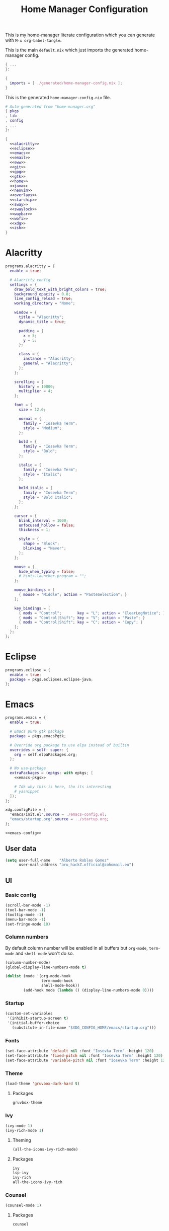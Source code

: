 #+TITLE: Home Manager Configuration
#+PROPERTY: header-args :noweb no-export :mkdirp yes

This is my home-manager literate configuration which you can generate
with ~M-x org-babel-tangle~.

This is the main ~default.nix~ which just imports the generated
home-manager config.

#+begin_src nix :tangle default.nix
{ ...
}:

{
  imports = [ ./generated/home-manager-config.nix ];
}
#+end_src

This is the generated ~home-manager-config.nix~ file.

#+begin_src nix :tangle generated/home-manager-config.nix
# Auto-generated from "home-manager.org"
{ pkgs
, lib
, config
, ...
}:

{
  <<alacritty>>
  <<eclipse>>
  <<emacs>>
  <<email>>
  <<eww>>
  <<git>>
  <<gpg>>
  <<gtk>>
  <<home>>
  <<java>>
  <<neovim>>
  <<overlays>>
  <<starship>>
  <<sway>>
  <<swaylock>>
  <<waybar>>
  <<wofi>>
  <<xdg>>
  <<zsh>>
}
#+end_src

* Alacritty

#+NAME: alacritty
#+begin_src nix
programs.alacritty = {
  enable = true;

  # Alacritty config
  settings = {
    draw_bold_text_with_bright_colors = true;
    background_opacity = 0.8;
    live_config_reload = true;
    working_directory = "None";

    window = {
      title = "Alacritty";
      dynamic_title = true;

      padding = {
        x = 5;
        y = 5;
      };

      class = {
        instance = "Alacritty";
        general = "Alacritty";
      };
    };

    scrolling = {
      history = 10000;
      multiplier = 4;
    };

    font = {
      size = 12.0;

      normal = {
        family = "Iosevka Term";
        style = "Medium";
      };

      bold = {
        family = "Iosevka Term";
        style = "Bold";
      };

      italic = {
        family = "Iosevka Term";
        style = "Italic";
      };

      bold_italic = {
        family = "Iosevka Term";
        style = "Bold Italic";
      };
    };

    cursor = {
      blink_interval = 1000;
      unfocused_hollow = false;
      thickness = 1;

      style = {
        shape = "Block";
        blinking = "Never";
      };
    };

    mouse = {
      hide_when_typing = false;
      # hints.launcher.program = "";
    };

    mouse_bindings = [
      { mouse = "Middle"; action = "PasteSelection"; }
    ];

    key_bindings = [
      { mods = "Control";       key = "L"; action = "ClearLogNotice"; }
      { mods = "Control|Shift"; key = "V"; action = "Paste"; }
      { mods = "Control|Shift"; key = "C"; action = "Copy"; }
    ];
  };
};
#+end_src

* Eclipse

#+NAME: eclipse
#+begin_src nix
programs.eclipse = {
  enable = true;
  package = pkgs.eclipses.eclipse-java;
};
#+end_src

* Emacs

#+NAME: emacs
#+begin_src nix
programs.emacs = {
  enable = true;

  # Emacs pure gtk package
  package = pkgs.emacsPgtk;

  # Override org package to use elpa instead of builtin
  overrides = self: super: {
    org = self.elpaPackages.org;
  };

  # No use-package
  extraPackages = (epkgs: with epkgs; [
    <<emacs-pkgs>>

    # Idk why this is here, tho its interesting
    # yasnippet
  ]);
};

xdg.configFile = {
  "emacs/init.el".source = ./emacs-config.el;
  "emacs/startup.org".source = ../startup.org;
};
#+end_src

#+begin_src lisp :tangle generated/emacs-config.el
<<emacs-config>>
#+end_src

** User data
:PROPERTIES:
:header-args: :noweb-ref emacs-config
:END:

#+begin_src emacs-lisp
(setq user-full-name    "Alberto Robles Gomez"
      user-mail-address "aru_hackZ.official@zohomail.eu")
#+end_src

** UI
:PROPERTIES:
:header-args: :noweb-ref emacs-config
:END:

*** Basic config

#+begin_src emacs-lisp
(scroll-bar-mode -1)
(tool-bar-mode -1)
(tooltip-mode -1)
(menu-bar-mode -1)
(set-fringe-mode 10)
#+end_src

*** Column numbers

By default column number will be enabled in all buffers but
~org-mode~, ~term-mode~ and ~shell-mode~ won't do so.

#+begin_src emacs-lisp
(column-number-mode)
(global-display-line-numbers-mode t)

(dolist (mode '(org-mode-hook
                term-mode-hook
                shell-mode-hook))
        (add-hook mode (lambda () (display-line-numbers-mode 0))))
#+end_src

*** Startup

#+begin_src emacs-lisp
(custom-set-variables
 '(inhibit-startup-screen t)
 '(initial-buffer-choice
   (substitute-in-file-name "$XDG_CONFIG_HOME/emacs/startup.org")))
#+end_src

*** Fonts

#+begin_src emacs-lisp
(set-face-attribute 'default nil :font "Iosevka Term" :height 120)
(set-face-attribute 'fixed-pitch nil :font "Iosevka Term" :height 120)
(set-face-attribute 'variable-pitch nil :font "Iosevka Term" :height 120)
#+end_src

*** Theme

#+begin_src emacs-lisp
(load-theme 'gruvbox-dark-hard t)
#+end_src

**** Packages

#+begin_src nix :noweb-ref emacs-pkgs
gruvbox-theme
#+end_src

*** Ivy

#+begin_src emacs-lisp
(ivy-mode 1)
(ivy-rich-mode 1)
#+end_src

**** Theming

#+begin_src emacs-lisp
(all-the-icons-ivy-rich-mode)
#+end_src

**** Packages

#+begin_src nix :noweb-ref emacs-pkgs
ivy
lsp-ivy
ivy-rich
all-the-icons-ivy-rich
#+end_src

*** Counsel

#+begin_src emacs-lisp
(counsel-mode 1)
#+end_src

**** Packages

#+begin_src nix :noweb-ref emacs-pkgs
counsel
#+end_src

*** All the icons

Getting those juicy icons

#+begin_src emacs-lisp
(require 'all-the-icons)
#+end_src

**** Packages

#+begin_src nix :noweb-ref emacs-pkgs
all-the-icons
#+end_src

*** Doom modeline
**** Packages

#+begin_src nix :noweb-ref emacs-pkgs
doom-modeline
#+end_src

**** Basic config

#+begin_src emacs-lisp
(doom-modeline-mode 1)
#+end_src

#+begin_src emacs-lisp
(setq doom-modeline-height 30)
#+end_src

*** Svg Tags
**** Packages

#+begin_src nix :noweb-ref emacs-pkgs
svg-tag-mode
#+end_src

**** Basic config

#+begin_src emacs-lisp
(require 'svg-tag-mode)
#+end_src

#+begin_src emacs-lisp
(setq svg-tag-tags
      '((":TODO:" . aru/org-svg-tag-todo)
        ("#\\+[a-zA-Z]+:" . aru/org-svg-tag-settings)))
#+end_src

**** Custom faces
***** Org

#+begin_src emacs-lisp
(defface aru/face-org-svg-tag-todo
  '((t :foreground "#98971a"
       :background "#282828"
       :box        (:line-width 1 :color "#98971a" :style nil)
       :weight     bold
       :family     unspecified
       :inherit    default))
  "Face for todo svg tags"
  :group nil)

(defface aru/face-org-svg-tag-settings
  '((t :foreground "#7c6f64"
       :background "#282828"
       :box        (:line-width 1 :color "#7c6f64" :style nil)
       :weight     bold
       :family     unspecified
       :inherit    default))
  "Face for title svg tags"
  :group nil)
#+end_src

**** Custom tags
***** Org

#+begin_src emacs-lisp
; (setq aru/org-svg-tag-todo
;       (svg-tag-make "TODO" 'aru/face-org-svg-tag-todo 2 0 5))

; (defun aru/org-svg-tag-settings (text)
;   (svg-tag-make (substring text 2 -1) 'aru/face-org-svg-tag-settings 2 0 5))
#+end_src

*** Which key

#+begin_src emacs-lisp
(setq which-key-idle-delay .5)
(which-key-mode)
#+end_src

**** Packages

#+begin_src nix :noweb-ref emacs-pkgs
which-key
#+end_src

** Keybindigs
:PROPERTIES:
:header-args: :noweb-ref emacs-config
:END:

*** Random stuff

#+begin_src emacs-lisp
(global-set-key (kbd "<escape>") 'keyboard-escape-quit)
#+end_src

Make emacs recognize ~_~ as part of a word:

#+begin_src emacs-lisp
(modify-syntax-entry ?_ "w")
#+end_src

*** Evil

So evil-collection works:

#+begin_src emacs-lisp
(setq evil-want-keybinding nil)
#+end_src

Activating evil mode:

#+begin_src emacs-lisp
(evil-mode 1)
#+end_src

**** Packages

#+begin_src nix :noweb-ref emacs-pkgs
evil
#+end_src

*** Evil collection

#+begin_src emacs-lisp
(evil-collection-init)

(setq evil-collection-outline-bind-tab-p t
      evil-collection-calendar-want-org-bindings t
      evil-collection-setup-minibuffer t)
#+end_src

**** Packages

#+begin_src nix :noweb-ref emacs-pkgs
evil-collection
#+end_src

*** General

#+begin_src emacs-lisp
(setq general-override-states '(insert
                                emacs
                                hybrid
                                normal
                                visual
                                motion
                                operator
                                replace))
#+end_src

#+begin_src emacs-lisp
(general-define-key
 :states '(normal visual motion)
 :keymaps 'override
 :prefix "SPC"
 :non-normal-prefix "M-<return>"

 ; Treemacs
 "t" '(:ignore t :which-key "Treemacs")

 "t t" '(treemacs :which-key "Toggle treemacs sidebar")

 ; Buffer
 "b" '(:ignore t :which-key "Buffer")

 "b <right>" '(switch-to-next-buffer :which-key "Next")
 "b <left>" '(switch-to-prev-buffer :which-key "Previous")
 "b s" '(switch-to-buffer :which-key "Select")
 "b w" '(switch-to-buffer-other-window :which-key "Select to other window")

 "b k" '(:ignore t :which-key "Kill")
 "b k o" '(kill-buffer :which-key "Other")
 "b k f" '(kill-current-buffer :which-key "Focused")

 ; Window
 "w" '(:ignore t :which-key "Window")

 "w <up>" '(windmove-up :which-key "Top")
 "w <right>" '(windmove-right :which-key "Right")
 "w <down>" '(windmove-down :which-key "Bottom")
 "w <left>" '(windmove-left :which-key "Left")

 "w s" '(:ignore t :which-key "Split")
 "w s <right>" '(split-window-right :which-key "Right")
 "w s <down>" '(split-window-below :which-key "Below")

 "w d" '(:ignore t :which-key "Delete")
 "w d o" '(delete-other-window :which-key "Other")
 "w d f" '(delete-window :which-key "Focused")
 "w d <up>" '(windmove-delete-up :which-key "Top")
 "w d <right>" '(windmove-delete-right :which-key "Right")
 "w d <down>" '(windmove-delete-down :which-key "Bottom")
 "w d <left>" '(windmove-delete-left :which-key "Left")

 ; Magit
 "m" '(magit :which-key "Magit")

 ; Mu4e (Email)
 "e" '(mu4e :which-key "Mu4e"))
#+end_src

**** Packages

#+begin_src nix :noweb-ref emacs-pkgs
general
#+end_src

** Org
:PROPERTIES:
:header-args: :noweb-ref emacs-config
:END:

*** Basic config

#+begin_src emacs-lisp
(setq org-directory "~/Archive/Org/"

      org-ellipsis " ▾"

      org-priority-default 5
      org-priority-highest 1
      org-priority-lowest 5

      org-startup-folded t
      org-startup-indented t

      org-edit-src-content-indentation 0

      org-todo-keywords '((sequencep "TODO(t)"
                                     "NEXT(n)"
                                     "|"
                                     "DONE(d)"
                                     "CANCELED(x)"))

      org-fancy-priorities-list '((?1 . "➀")
                                  (?2 . "➁")
                                  (?3 . "➂")
                                  (?4 . "➃")
                                  (?5 . "➄"))

      org-priority-faces '((?1 . (:foreground "#cc241d" :weight extrabold))
                           (?2 . (:foreground "#d65d0e" :weight bold))
                           (?3 . (:foreground "#d79921" :weight semibold))
                           (?4 . (:foreground "#98971a"))
                           (?5 . (:foreground "#689d6a"))))
#+end_src

*** UI tweaks
**** Visual fill

Making org buffers display on the center of the available space

#+begin_src emacs-lisp
(defun aru/org-mode-visual-fill ()
  (setq visual-fill-column-width 100
        visual-fill-column-center-text t)
  (visual-fill-column-mode 1))
#+end_src

***** Packages

#+begin_src nix :noweb-ref emacs-pkgs
visual-fill-column
#+end_src

*** Agenda

Not in use right now, copying my old config, I should start using it
again tho.

**** Basic config

#+begin_src emacs-lisp
(setq org-agenda-fontify-priorities t
      org-agenda-hide-tags-regexp "."

      org-agenda-files '("~/Archive/Org/inbox.org"
                         "~/Archive/Org/agenda.org"
                         "~/Archive/Org/notes.org"
                         "~/Archive/Org/projects.org")

      org-agenda-prefix-format '((agenda . " %i %-12:c%?-12t% s")
                                 (todo   . " ")
                                 (tags   . " %i %-12:c")
                                 (search . " %i %-12:c"))

      org-agenda-custom-commands
      '(("g" "Get Things Done (GTD)"
         ((todo "NEXT"
                ((org-agenda-skip-function
                  '(org-agenda-skip-entry-if 'deadline))
                 (org-agenda-prefix-format " % i%-16 c% s[%e]: ")
                 (org-agenda-overriding-header "\nTasks\n")))
          (tags-todo "inbox"
                     ((org-agenda-prefix-format " % i%-16 c% s[%e]: ")
                      (org-agenda-overriding-header "\nInbox\n")))
          (tags-todo "projects"
                     ((org-agenda-prefix-format " % i%-16 c% s[%e]: ")
                      (org-agenda-skip-function
                       '(org-agenda-skip-entry-if 'nottodo '("TODO")))
                      (org-agenda-overriding-header "\nProjects\n")))
          (tags "CLOSED>=\"<today>\""
                ((org-agenda-prefix-format " % i%-16 c% s[%e]: ")
                 (org-agenda-overriding-header "\nCompleted today\n")))))
        ("d" "Deadlines"
          (agenda nil
                  ((org-agenda-entry-types '(:deadline))
                   (org-agenda-skip-function
                    '(org-agenda-skip-entry-if 'nottode '("NEXT")))
                   (org-agenda-format-date "")
                   (org-deadline-warning-days 7)
                   (org-agenda-overriding-header "\nDeadlines\n"))))))
#+end_src

**** Advices

#+begin_src emacs-lisp
(advice-add 'org-agenda-quit :before
            (lambda (&rest _)
              (org-save-all-org-buffers)))
#+end_src

*** Capture
**** Basic config

#+begin_src emacs-lisp
(setq org-capture-templates
      '(("i" "Inbox" entry (file "~/Archive/Org/inbox.org")
         "* TODO %?\n/Entered on/ %U")
        ("m" "Meeting" entry (file+headline "~/Archive/Org/agenda.org" "Future")
         "* %? :meeting:\n<%<%Y-%m-%d %a %H:00>>")
        ("n" "Note" entry (file "~/Archive/Org/notes.org")
         "* NOTE (%a)\n/Entered on/ %U/n/n%?")
        ("@" "Inbox [mu4e]" entry (file "~/Archive/Org/inbox.org")
         "* TODO Reply to \"%a\" %?\n/Entered on/ %U")))
#+end_src

*** Refile
**** Basic config

#+begin_src emacs-lisp
(setq org-refile-targets '(("~/Documents/ORG/projects.org"
                      :regexp . "\\(?:\\(?:Note\\|Task\\)s\\)")))
#+end_src

**** Advices

#+begin_src emacs-lisp
(advice-add 'org-refile :before
            (lambda (&rest _)
              (org-save-all-org-buffers)))
#+end_src

*** Log
**** Basic config

#+begin_src emacs-lisp
(setq org-log-done 'time)
#+end_src

**** Functions

#+begin_src emacs-lisp
(defun aru/log-todo-next-creation-date (&rest _)
  "Log NEXT creation time inthe property drawer under the key 'ACTIVATED'"
  (when (and (string= (org-get-todo-state) "NEXT")
             (not (org-entry-get nil "ACTIVATED")))
        (org-entry-put nil "ACTIVATED" (format-time-string "[%Y-%m-%d %H:%M]"))))
#+end_src

**** Hooks

#+begin_src emacs-lisp
(add-hook 'org-after-todo-state-change-hook #'aru/log-todo-next-creation-date)
#+end_src

*** Publish
**** HTML
***** Packages

#+begin_src nix :noweb-ref emacs-pkgs
htmlize
#+end_src

***** Basic config

#+begin_src emacs-lisp
(setq org-html-head-include-default-style nil
      org-html-htmlize-output-type 'css
      org-html-html5-fancy t
      org-html-doctype "html5"
      org-export-allow-bind-keywords t)
#+end_src

***** Project list

#+begin_src emacs-lisp
(setq org-publish-project-alist
      '(("S1DAM - Notes" :components ("S1DAM_Notes.org" "S1DAM_Notes.static"))
        ("S1DAM_Notes.org"
         :headline-levels 6
         :recursive t
         :base-extension "org"
         :base-directory "/GitRepos/s1dam-azarquiel-2021/aru-notas-practicas/docs.org/"
         :publishing-directory "/GitRepos/s1dam-azarquiel-2021/aru-notas-practicas/docs/"
         :publishing-function org-html-publish-to-html)
        ("S1DAM_Notes.static"
         :recursive t
         :base-extension "css\\|png\\|jpg\\|jpeg\\|eot\\|woff2\\|woff\\|ttf\\|svg"
         :base-directory "/GitRepos/s1dam-azarquiel-2021/aru-notas-practicas/docs.org/"
         :publishing-directory "/GitRepos/s1dam-azarquiel-2021/aru-notas-practicas/docs/"
         :publishing-function org-publish-attachment)))
#+end_src

***** Modified export functions
****** Removing cells and rows from org tables

When using org tables, I like to remove some columns I may use to
declare functions or values not needed when exported, just for
calculations or that stuff. And thats what this function does

The rows with its first cell marked with a ~<_>~ and columns marked
with a ~<~>~ are searched and removed at export (the original file
isn't overwritten).

#+begin_src emacs-lisp
(defun aru/org-export-delete-special-cols-n-rows (back-end)
   (while (re-search-forward "^[ \t]*| +\\(<_>\\) +|" nil t)
          (goto-char (match-beginning 1))
          (org-table-kill-row)
          (beginning-of-line))
   (beginning-of-buffer)
   (while (re-search-forward "| +\\(<~>\\) +|" nil t)
          (goto-char (match-beginning 1))
          (org-table-delete-column)
          (beginning-of-line)))
#+end_src

****** Remove empty table cells and make its siblings expand

This is still in WIP, no idea how to add the atributte ~rowspan~ or
~collspan~ to the sibling cells.

#+begin_src emacs-lisp
(defun org-html-table-cell (table-cell contents info)
  (let* ((table-cell-address (org-export-table-cell-address table-cell info))
         (table-row (org-export-get-parent table-cell))
         (table (org-export-get-parent-table table-cell))
         (cell-attrs
           (if (not (plist-get info :html-table-align-individual-fields))
               ""
               (format (if (and (boundp 'org-html-format-table-no-css)
                                org-html-format-table-no-css)
                           " align=\"%s\""
                           " class=\"org-%s\"")
                       (org-export-table-cell-alignment table-cell info)))))
    (cond
      ((or (not contents)
           (string= "" (org-trim contents)))
       "")
      ((and (org-export-table-has-header-p table info)
            (= 1 (org-export-table-row-group table-row info)))
       (let ((header-tags (plist-get info :html-table-header-tags)))
         (concat "\n"
                 (format (car header-tags) "col" cell-attrs)
                 contents
                 (cdr header-tags))))
      ((and (plist-get info :html-table-use-header-tags-for-first-column)
            (zerop (cdr (org-export-table-cell-address table-cell info))))
       (let ((header-tags (plist-get info :html-table-header-tags)))
         (concat "\n"
                 (format (car header-tags) "row" cell-attrs)
                 contents
                 (cdr header-tags))))
      (t
       (let ((data-tags (plist-get info :html-table-data-tags)))
         (concat "\n"
                 (format (car data-tags) cell-attrs)
                 contents
                 (cdr data-tags)))))))
#+end_src

***** Hooks

#+begin_src emacs-lisp
(add-hook 'org-export-before-processing-hook
          #'aru/org-export-delete-special-cols-n-rows)
#+end_src

*** Faces

#+begin_src emacs-lisp
(defun aru/org-faces ()
  (dolist (face '((org-document-title . 1.5)
                  (org-level-1 . 1.4)
                  (org-level-2 . 1.25)
                  (org-level-3 . 1.1)
                  (org-level-4 . 1.1)
                  (org-level-5 . 1.1)
                  (org-level-6 . 1.05)
                  (org-level-7 . 1.05)))
    (set-face-attribute (car face) nil :font "Iosevka Term" :height (cdr face))))
#+end_src

*** Superstar
**** Basic config

#+begin_src emacs-lisp
(setq org-superstar-headline-bullets-list '("◉" "◈" "⬠" "⬡" "○"))
#+end_src

**** Packages

#+begin_src nix :noweb-ref emacs-pkgs
org-superstar
#+end_src

*** Hooks

#+begin_src emacs-lisp
(defun aru/org-hook ()
  (set-face-attribute 'org-ellipsis nil :underline nil)
  (org-superstar-mode 1)
  (turn-on-auto-fill)
  (aru/org-faces)
  (aru/org-mode-visual-fill))
#+end_src

#+begin_src emacs-lisp
(defun aru/org-src-hook ()
  (setq indent-tabs-mode nil))
#+end_src

#+begin_src emacs-lisp
(add-hook 'org-mode-hook #'aru/org-hook)
(add-hook 'org-src-mode-hook #'aru/org-src-hook)
#+end_src

** Email
:PROPERTIES:
:header-args: :noweb-ref emacs-config
:END:

*** Basic config

First time I needed to add this ...

#+begin_src emacs-lisp
(require 'mu4e)
#+end_src

Also autostart pinentry (I need it also for git):

#+begin_src emacs-lisp
(pinentry-start)
#+end_src

I would like if this was auto generated in some way from the nix
config:

#+begin_src emacs-lisp
(setq mu4e-refile-folder "/Archive"
      mu4e-drafts-folder "/Drafts"
      mu4e-sent-folder "/Sent"
      mu4e-trash-folder "/Trash"
      mu4e-attachment-dir
      (concat
       (shell-command-to-string
        "echo $(xdg-user-dir MAIL) | awk '{printf(\"%s\", $0);}'")
        "/aru/Attachments")

      mu4e-compose-signature "\n------\nBy aru\n"
      mu4e-compose-signature-auto-include t
      mu4e-use-fancy-chars t
      mu4e-get-mail-command "mbsync aru"
      mu4e-update-interval 60
      mu4e-sent-messages-behavior 'delete

      mail-user-agent 'mu4e-user-agent

      message-send-mail-function 'smtpmail-send-it)
#+end_src

*** SMTP config

#+begin_src emacs-lisp
(setq smtpmail-smtp-server "smtp.zoho.eu"
      smtpmail-smtp-service 465
      smtpmail-smtp-user "aru_hackZ.official@zohomail.eu"
      smtpmail-stream-type 'ssl)
#+end_src

*** Auth config

Setting up the auth store:

#+begin_src emacs-lisp
(auth-source-pass-enable)

(setq auth-source-debug t
      auth-source-do-cache nil
      auth-sources '(password-store)
      auth-source-pass-filename
      (shell-command-to-string
       "echo $(xdg-user-dir KEYS) | awk '{printf(\"%s\", $0);}'"))
#+end_src

With that you can create folders in ~XDG_KEYS_HOME~ named with the
server and inside place gpg files named after the username of the SMTP
server with the password. In my case it would be
~smtp.zoho.eu/aru_hackZ.official@zohomail.eu.gpg~.

*** MML config

Using some gpg key as default

#+begin_src emacs-lisp
(setq mml-secure-key-preferences
      '((OpenPGP
         (sign ("aru_hackZ.official@zohomail.eu"
                "D7D93ECFDA731BE3159F6BD93A581BDE765C0DFA"))
         (encrypt ("aru_hackZ.official@zohomail.eu"
                   "D7D93ECFDA731BE3159F6BD93A581BDE765C0DFA"))))
      mml-secure-openpgp-sign-with-sender t)
#+end_src

*** Notifications

I will be using ~mu4e-alert~ for this.

**** Basic config

Using libnotify

#+begin_src emacs-lisp
(mu4e-alert-set-default-style 'libnotify)
#+end_src

**** Hooks

#+begin_src emacs-lisp
(add-hook 'after-init-hook #'mu4e-alert-enable-notifications)
(add-hook 'after-init-hook #'mu4e-alert-enable-mode-line-display)
#+end_src

*** Hooks

#+begin_src emacs-lisp
(add-hook 'message-send-hook #'mml-secure-message-sign-pgpmime)
#+end_src

*** Packages

#+begin_src nix :noweb-ref emacs-pkgs
# To make sure that mu is in load-path, since it seems there are people
# reporting it doesn't appear in their's, no problem in mine tho
pkgs.mu

mu4e-alert
pinentry
#+end_src

** Development
:PROPERTIES:
:header-args: :noweb-ref emacs-config
:END:

*** LSP
**** Packages

#+begin_src nix :noweb-ref emacs-pkgs
lsp-mode
lsp-ui
#+end_src

**** Hooks

#+begin_src emacs-lisp
(add-hook 'lsp-mode #'lsp-ui-mode)
(add-hook 'lsp-mode #'flycheck-mode)
#+end_src

*** Flycheck

**** Packages

#+begin_src nix :noweb-ref emacs-pkgs
flycheck
#+end_src

*** Treemacs
**** Packages

#+begin_src nix :noweb-ref emacs-pkgs
treemacs
lsp-treemacs
treemacs-all-the-icons
#+end_src

**** Basic config

#+begin_src emacs-lisp
(lsp-treemacs-sync-mode 1)
#+end_src

**** Theming

Making it use all-the-icons instead of default icons.

#+begin_src emacs-lisp
(require 'treemacs-all-the-icons)
(treemacs-load-theme "all-the-icons")
#+end_src

*** Dired
**** Packages

#+begin_src nix :noweb-ref emacs-pkgs
all-the-icons-dired
#+end_src

**** Theming

Making dired use all-the-icons too!

#+begin_src emacs-lisp
(add-hook 'dired-mode-hook 'all-the-icons-dired-mode)
#+end_src

*** Projectile
**** Packages

#+begin_src nix :noweb-ref emacs-pkgs
projectile
#+end_src

**** Basic config

#+begin_src emacs-lisp
(projectile-mode +1)
#+end_src

*** Web mode
**** Packages

#+begin_src nix :noweb-ref emacs-pkgs
web-mode
#+end_src

**** Auto modes

#+begin_src emacs-lisp
(add-to-list 'auto-mode-alist '("\\.html?\\'" . web-mode))
(add-to-list 'auto-mode-alist '("\\.css?\\'" . web-mode))
(add-to-list 'auto-mode-alist '("\\.scss?\\'" . web-mode))
(add-to-list 'auto-mode-alist '("\\.js?\\'" . web-mode))
(add-to-list 'auto-mode-alist '("\\.nix?\\'" . nix-mode))
#+end_src

**** Hooks

#+begin_src emacs-lisp
(defun aru/web-mode-hook ()
  (setq indent-tabs-mode t
        tab-width        2)
  (web-mode-use-tabs)
  (global-set-key (kbd "C-SPC") 'emmet-expand-line)
  (add-hook 'after-save-hook #'aru/scss-compile-maybe))
#+end_src

#+begin_src emacs-lisp
(add-hook 'web-mode-hook #'lsp)
(add-hook 'web-mode-hook #'emmet-mode)
(add-hook 'web-mode-hook #'aru/web-mode-hook)
#+end_src

*** Scss
**** Basic config

Adding scss to lsp languages (giving it an id/name):

#+begin_src emacs-lisp
(add-to-list 'lsp-language-id-configuration '(".*\\.scss" . "scss"))
#+end_src

**** Functions

Default variables:

#+begin_src emacs-lisp
(defcustom aru/do-compile-scss t
  "Wanna compile scss?"
  :type 'boolean)

(defcustom aru/scss-sass-options '()
  "Scss compile options"
  :type '(repeat string))

(defcustom aru/scss-output-directory nil
  "Output directory for compiled files"
  :type '(choice (const :tag "Same dir" nil)
                 (string :tag "Relative dir")))
#+end_src

Scss compile function:

#+begin_src emacs-lisp
(defun aru/scss-compile ()
  (interactive)
  (compile (concat "sass"
                   " "
                   (mapconcat 'identity aru/scss-sass-options " ")
                   " --update "
                   (when (string-match ".*/" buffer-file-name)
                     (concat "'" (match-string 0 buffer-file-name) "'"))
                   (when aru/scss-output-directory
                     (concat ":'" aru/scss-output-directory "'")))))
#+end_src

Check if the file is a scss file:
**TODO: Make a scss mode for an easier way to do this*

#+begin_src emacs-lisp
(defun aru/is-scss-file ()
  (interactive)
  (if (string=
       (file-name-extension (buffer-file-name (window-buffer (minibuffer-selected-window))))
       "scss")
      t nil))
#+end_src

If it's a scss file, compile unless it was declared not to do so.

#+begin_src emacs-lisp
(defun aru/scss-compile-maybe ()
  (if (and (aru/is-scss-file)
           aru/do-compile-scss)
      (aru/scss-compile)))
#+end_src

*** Emmet
**** Packages

#+begin_src nix :noweb-ref emacs-pkgs
emmet-mode
#+end_src

**** Hooks

#+begin_src emacs-lisp
(defun aru/emmet-mode-hook ()
  (setq emmet-self-closing-tag-style " /"
        emmet-move-cursor-between-quotes t))
#+end_src

#+begin_src emacs-lisp
(add-hook 'emmet-mode-hook #'aru/emmet-mode-hook)
#+end_src

*** Java
**** Packages

#+begin_src nix :noweb-ref emacs-pkgs
# lsp-java
#+end_src

**** Hooks

#+begin_src emacs-lisp
(add-hook 'java-mode-hook #'lsp)
#+end_src

*** Lua
**** Packages

#+begin_src nix :noweb-ref emacs-pkgs
lua-mode
company-lua
#+end_src

**** Basic config

#+begin_src emacs-lisp
(setq lua-indent-level 4)
#+end_src

**** Hooks

#+begin_src emacs-lisp
(defun aru/lua-mode-hook ()
  (setq indent-tabs-mode nil))
#+end_src

#+begin_src emacs-lisp
(add-hook 'lua-mode-hook #'aru/lua-mode-hook)
#+end_src

*** Elisp
**** Hooks
#+begin_src emacs-lisp
(defun aru/elisp-mode-hook ()
  (setq indent-tabs-mode nil))
#+end_src

#+begin_src emacs-lisp
(add-hook 'emacs-lisp-mode-hook #'aru/elisp-mode-hook)
#+end_src

*** Nix
**** Packges

#+begin_src nix :noweb-ref emacs-pkgs
nix-mode
#+end_src

*** Magit
**** Packages

#+begin_src nix :noweb-ref emacs-pkgs
magit
#+end_src

*** Company
**** Packages

#+begin_src nix :noweb-ref emacs-pkgs
company
#+end_src

* Email

#+NAME: email
#+begin_src nix
programs.mu.enable = true;
programs.mbsync.enable = true;

# services.mbsync = {
#   enable = true;
#   frequency = "*-*-* *:*:00";
#   postExec = "${pkgs.mu}/bin/mu index";
# };

accounts.email = {
  maildirBasePath =
    let mailHome =
          builtins.elemAt
            (builtins.split
              "\\$HOME/"
              config.xdg.userDirs.extraConfig.XDG_MAIL_DIR)
            2;
    in mailHome;

  accounts = {
    aru =
      let email = "aru_hackZ.official@zohomail.eu";
          imapHost = "imap.zoho.eu";
      in {
        address = email;
        userName = email;
        realName = "Alberto Robles Gomez";
        primary = true;
        mu.enable = true;

        passwordCommand =
          let keysDir = config.xdg.userDirs.extraConfig.XDG_KEYS_DIR;
          in "gpg --quiet --decrypt ${keysDir}/${imapHost}/${email}.gpg";

        folders = {
          drafts = "Drafts";
          inbox = "Inbox";
          sent = "Sent";
          trash = "Trash";
        };

        signature = {
          showSignature = "append";
          text = "\n------\nBy aru\n";
        };

        gpg = {
          signByDefault = true;
          key = "3A581BDE765C0DFA";
        };

        imap = {
          host = imapHost;
          port = 993;
        };

        smtp = {
          host = "smtp.zoho.eu";
          port = 465;
        };

        mbsync = {
          enable = true;
          create = "both";
          expunge = "both";
        };
      };
  };
};
#+end_src

* Eww

#+NAME: eww
#+begin_src nix
xdg.configFile = {
  "eww/eww.yuck".source = ./eww-config.yuck;
  "eww/eww.scss".source = ./eww-style.scss;
};
#+end_src

#+NAME:eww-config
#+begin_src lisp :tangle generated/eww-config.yuck
(defwindow Test1
  :monitor 0
  :geometry (geometry :x "0%"
                      :y "0%"
                      :width "60%"
                      :height "60%"
                      :anchor "center")
  :stacking "bottom"
  :exclusive false
  :focusable true
  (cpu-usage))

(defwidget cpu-usage []
  (box :class "cpu-usage"
       :space-evenly true
       :halign "start"
       :valign "start"
    (circular-progress :value {EWW_CPU.avg}
                       :start-at 25
                       :width 100
                       :height 100
                       :thickness 5.0
                       :clockwise true
      (label :text "CPU"))))
#+end_src

#+NAME: eww-style
#+begin_src scss :tangle generated/eww-style.scss
/* Nothing */
#+end_src

#+NAME: eww-overlay
#+begin_src nix
self: super:
{
  eww-wayland-master = super.eww-wayland.overrideAttrs ( drv: rec {
    version = "master";
    src = super.fetchFromGitHub {
      owner = "elkowar";
      repo = "eww";
      rev = "${version}";
      sha256 = "1xyd21bd9k4hp0yjy480z0g41bz94ni49imvxqv1ffqxlvl52z5s";
    };

    cargoDeps = drv.cargoDeps.overrideAttrs (super.lib.const {
      inherit src;
      name = "eww-vendor.tar.gz";
      outputHash = "sha256-gXO82CUjSuOuuxYFdk7/NYMvCPv9CnkNyzIACWGLj0U=";
    });
  } );
}
#+end_src

* Git

#+NAME: git
#+begin_src nix
programs.git = {
  enable = true;

  # Don't spam me :P
  userEmail = "aru_hackZ.official@zohomail.eu";
  userName = "aru-hackZ";

  # PGP signing
  signing.signByDefault = true;
  signing.key = "62F49107DB7386A7";

  # Global git ignores
  ignores = [
    "*~"
  ];

  # Extra git config
  extraConfig = {
    init = {
      defaultBranch = "main";
    };
  };
};
#+end_src

* Gpg

#+NAME: gpg
#+begin_src nix
# Need me to introduce it?
programs.gpg = {
  enable = true;
};

services.gpg-agent = {
  enable = true;
  enableSshSupport = true;

  # Dont judge me, im lazy
  defaultCacheTtl    = 3600 * 8;
  defaultCacheTtlSsh = 3600 * 8;

  pinentryFlavor = "emacs";
  extraConfig =
    ''
    allow-emacs-pinentry
    '';
};
#+end_src

* Gtk

#+NAME: gtk
#+begin_src nix
gtk = {
  enable = true;

  font = {
    name = "Iosevka Term";
    size = 12;
  };

  iconTheme = {
    package = pkgs.gruvbox-dark-icons-gtk;
    name = "oomox-gruvbox-dark";
  };

  theme = {
    package = pkgs.gruvbox-dark-gtk;
    name = "gruvbox-dark";
  };
};

xdg.configFile."Trolltech.conf".source = ./trolltech-config.conf;
#+end_src

#+NAME: trolltech-config
#+begin_src conf :tangle generated/trolltech-config.conf
[Qt]
style=GTK+
#+end_src

* Home

#+NAME: home
#+begin_src nix
# Enable home-manager
programs = {
  home-manager.enable = true;
};

home = {
  username = "aru";
  homeDirectory = "/home/aru";

  # Current unstable version
  stateVersion = "21.11";

  packages =
    with pkgs;
    let
      my-python-pkgs = python-packages: with python-packages; [
        tkinter
      ];
      my-python = pkgs.python39.withPackages my-python-pkgs;
    in [
      # Browser
      firefox

      # Window Manager stuff
      swaylock
      swayidle
      mako
      libnotify
      wofi
      slurp
      grim
      wl-clipboard
      brightnessctl
      eww-wayland-master

      libsForQt5.qtstyleplugins
      qt5ct

      # Git stuff
      git-crypt

      # Fonts
      iosevka
      (nerdfonts.override { fonts = [ "Iosevka" ]; })
      noto-fonts
      noto-fonts-cjk
      noto-fonts-emoji
      emacs-all-the-icons-fonts

      # Some stuff needed for emacs && other programs
      # TODO: move this to a better place / better way to set it
      nodePackages.vscode-css-languageserver-bin
      nodePackages.vscode-html-languageserver-bin
      my-python

      # Utilities
      sass
      unzip
      pavucontrol
      xdg-user-dirs
    ];
};
#+end_src

* Java

#+NAME: java
#+begin_src nix
# ... nothing to say here
programs.java = {
  enable = true;
};
#+end_src

* Neovim

#+NAME: neovim
#+begin_src nix
programs.neovim = {
  enable = true;

  # Neovim nightly, for the ones who want to compile it each morning
  # TODO: pin the $!@$% package, tired of recompiling
  package = pkgs.neovim-nightly;

  # Extra config, using lua
  extraConfig =
    ''
    <<neovim-config>>
    '';
};
#+end_src

#+NAME: neovim-config
#+begin_src lua
lua << EOF
vim.opt.number = true
vim.opt.relativenumber = true
vim.opt.title = true
vim.opt.hidden = true
vim.opt.backup = false
vim.opt.writebackup = false
vim.opt.showmode = false
vim.opt.wrap = false
vim.opt.updatetime = 300
vim.opt.encoding = 'UTF-8'
vim.opt.tabstop = 8
vim.opt.shiftwidth = 8
vim.opt.softtabstop = 0
vim.opt.expandtab = false
vim.opt.colorcolumn = '80'
vim.opt.filetype = 'on'
vim.opt.spelllang = { 'en', 'es' }
vim.opt.shortmess = vim.opt.shortmess + { c = true }
vim.opt.termguicolors = true
vim.opt.mouse = 'a'
EOF
#+end_src

* Overlays

#+NAME: overlays
#+begin_src nix
nixpkgs.overlays = [
  # Neovim nightly overlay
  (import (builtins.fetchTarball {
    url = https://github.com/nix-community/neovim-nightly-overlay/archive/master.tar.gz;
  }))

  # Emacs overlay
  (import (builtins.fetchTarball {
    url = https://github.com/nix-community/emacs-overlay/archive/master.tar.gz;
  }))

  (
    <<eww-overlay>>
  )
];
#+end_src

* Starship

#+NAME: starship
#+begin_src nix
programs.starship = {
  enable = true;
  enableZshIntegration = true;
};
#+end_src

* Sway

#+NAME: sway
#+begin_src nix
wayland.windowManager.sway = {
  enable = true;
  wrapperFeatures.gtk = true;

  extraSessionCommands =
    ''
    export SDL_VIDEODRIVER=wayland
    export QT_QPA_PLATFORM=wayland
    export QT_QPA_PLATFORMTHEME=qt5ct
    export QT_WAYLAND_DISABLE_WINDOWDECORATION="1"
    export _JAVA_AWT_WM_NONREPARENTING=1
    export MOZ_ENABLE_WAYLAND=1
    export GDK_BACKEND=wayland
    export GDK_DPI_SCALE=1
    '';

  # Sway config
  config = {
    modifier = "Mod4";
    menu = "${pkgs.wofi}/bin/wofi";
    terminal = "${pkgs.alacritty}/bin/alacritty";
    workspaceAutoBackAndForth = true;

    # TODO: reassign all default keybindings
    # left = "h";
    # down = "t";
    # up = "n";
    # right = "s";
    keybindings =
      let mod = config.wayland.windowManager.sway.config.modifier;
      in lib.mkOptionDefault {
        "${mod}+Return" = "exec ${pkgs.alacritty}/bin/alacritty";
        "${mod}+Shift+s" = "exec ${config.xdg.userDirs.extraConfig.XDG_DOTFILES_DIR}/bin/screenshot.sh";
        "${mod}+Shift+w" = "kill";
        "${mod}+Escape" = "exec swaylock -f";
        "${mod}+Shift+Escape" = "exec swaynag -t warning -m 'End session?' -b 'Yes, exit sway' 'swaymsg exit'";
        "Mod1+Space" = "exec ${pkgs.wofi}/bin/wofi --show drun";
        "XF86MonBrightnessUp" = "exec ${pkgs.brightnessctl}/bin/brightnessctl set +2%";
        "XF86MonBrightnessDown" = "exec ${pkgs.brightnessctl}/bin/brightnessctl set 2%-";
      };

    gaps = {
      inner = 5;
    };

    input = {
      "18003:1:foostan_Corne" = {
        xkb_layout = "us";
        xkb_numlock = "disabled";
      };

      "type:keyboard" = {
        xkb_layout = "dvorak";
        xkb_numlock = "enabled";
      };
    };

    output = {
      "eDP-1" = {
        resolution = "1366x768@60Hz";
        position = "0,0";
      };

      "HDMI-A-1" = {
        resolution = "1920x1080@60Hz";
        position = "1366,0";
      };

      "*" = {
        bg = "#1d2021 solid_color";
      };
    };

    startup = [
      { command =
          ''
          exec swayidle -w \
               timeout 300 'swaylock -f' \
               timeout 305 'swaymsg "output * dpms off"' resume 'swaymsg "output * dpms on"' \
               before-sleep 'swaylock -f'
          '';
      }
    ];

    bars = [{
      command = "${pkgs.waybar}/bin/waybar";
    }];
  };
};
#+end_src

* Swaylock

#+NAME: swaylock
#+begin_src nix
xdg.configFile = {
  "swaylock/config".source = ./swaylock-config;
};
#+end_src

#+NAME: swaylock-config
#+begin_src conf :tangle generated/swaylock-config
show-failed-attempts
ignore-empty-password

image=$(xdg-user-dir DOTFILES)/share/img/black-hole.jpg
scaling=stretch
color=000000

font=Iosevka
font-size=16

indicator-radius=60
indicator-thickness=6

inside-color=1d2021ff
inside-clear-color=1d2021ff
inside-caps-lock-color=1d2021ff
inside-ver-color=1d2021ff
inside-wrong-color=1d2021ff

key-hl-color=689d6aff
bs-hl-color=d79921ff

ring-color=282828ff
ring-clear-color=8ec07cff
ring-caps-lock-color=fe8019ff
ring-ver-color=b8bb26ff
ring-wrong-color=fb4934ff

line-color=00000000
line-clear-color=00000000
line-caps-lock-color=00000000
line-ver-color=00000000
line-wrong-color=00000000

separator-color=00000000

text-color=ebdbb2ff
text-clear-color=689d6aff
text-caps-lock-color=d65d0eff
text-ver-color=98971aff
text-wrong-color=cc241dff
#+end_src

* Waybar

#+NAME: waybar
#+begin_src nix
programs.waybar = {
  enable = true;
  style =
    ''
    <<waybar-style>>
    '';

  settings = [{
    height = 30;
    layer = "top";
    margin = "5 5 0";
    modules-left = [ "sway/workspaces" "sway/window" ];
    modules-center = [ "clock" "idle_inhibitor" ];
    modules-right = [ "cpu" "memory" "backlight" "disk" "battery" "network" "pulseaudio" "temperature" ];

    modules =
      let big = text: "<span font='17' rise='-3000'>" + text + "</span>";
      in {
        "sway/workspaces" = {
          format = ''${big "{icon}"}'';

          format-icons = {
            "1" = "";
            "2" = ""; # I need an emacs icon
            "3" = "";
            "4" = ""; # There is no vbox icon
            "5" = "";
            "6" = "";
            "7" = "";
            "8" = ""; # Random stuff
            "9" = "ﭮ";
            "urgent" = "";
            "focused" = "";
            "default" = "";
          };
        };

        "sway/window" = {
          format = "{}";
          format-alt = ''${big ""}'';
          max-length = 80;
          tooltip = false;

          rewrite = {
            "(.*) — Mozilla Firefox" = ''${big ""} $1'';
            "(.*) — Mozilla Firefox \\(Private Browsing\\)" = ''${big " ﴣ"} $1'';
            "(.*) - GNU Emacs.*" = ''${big ""} $1'';
            "(.*) - Eclipse IDE.*" = ''${big ""} $1'';
            "(.*) - Oracle VM VirtualBox" = ''${big ""} $1'';
          };
        };

        clock = {
          interval = 1;
          format = ''{:%H:%M:%S} ${big ""}'';
          format-alt = ''{:%A %d, %B %Y} ${big ""}'';
          tooltip = false;
        };

        cpu = {
          interval = 5;
          format = ''${big " "}'';
          format-alt = ''{usage}% ${big ""}'';
          tooltip = false;
        };

        memory = {
          interval = 5;
          format = ''${big " "}'';
          format-alt = ''{used:0.1f}G/{total:0.1f}G ${big ""}'';
          tooltip = false;
        };

        backlight = {
          interval = 5;
          format = ''${big " {icon}"}'';
          format-alt = ''{percent}% ${big "{icon}"}'';
          format-icons = [ "" "" ];
          tooltip = false;
          on-scroll-up = "exec ${pkgs.brightnessctl}/bin/brightnessctl set +1%";
          on-scroll-down = "exec ${pkgs.brightnessctl}/bin/brightnessctl set 1%-";
        };

        disk = {
          interval = 30;
          format = ''${big " "}'';
          format-alt = ''{used}/{total} ${big ""}'';
          path = "/";
          tooltip = false;
        };

        battery = {
          interval = 60;
          bat = "BAT1";
          format = ''${big " {icon}"}'';
          format-alt = ''{capacity}% ${big "{icon}"}'';
          format-icons = [ "" "" "" "" "" ];
          tooltip = false;
        };

        idle_inhibitor = {
          format = ''${big "{icon}"}'';
          tooltip = false;
          on-click-right = "exec swaylock -f";
          on-click-middle = "exec swayidle timeout 1 'swaylock -f' timeout 2 'swaymsg \"output * dpms off\"' resume 'swaymsg \"output * dpms on\" && pkill -n swayidle' before-sleep 'swaylock -f'";

          format-icons = {
            activated = "";
            deactivated = "";
          };
        };

        network = {
          interval = 5;
          format-wifi = ''${big " 直"}'';
          format-ethernet = ''${big " "}'';
          format-disconnected = ''${big ""}'';
          format-alt = ''{essid}: {ipaddr} | {bandwidthUpBits} ${big ""} {bandwidthDownBits} ${big ""}'';
          tooltip = false;
        };

        pulseaudio = {
          format = ''${big " {icon}"}'';
          format-muted = ''${big "  {icon}"}'';
          format-source-muted = ''${big "  {icon}"}'';
          format-alt = ''{volume}% {format_source} ${big "{icon}"}'';
          tooltip = false;
          on-click-right = "exec ${pkgs.pulseaudio}/bin/pactl set-sink-mute @DEFAULT_SINK@ toggle";
          on-click-middle = "exec ${pkgs.pavucontrol}/bin/pavucontrol";

          format-icons = {
            headphone = "";
            headset = "";
            hands-free = "";
            speaker = "蓼";
            hifi = "醙";
            hdmi = "﴿";
            phone = "";
            portable = "";
            car = "";
            default = [ "" "" "" ];
          };
        };

        temperature = {
          interval = 5;
          format = ''${big " {icon}"}'';
          format-alt = ''{temperatureC}°C ${big "{icon}"}'';
          format-icons = [ "" "" "" "" ];
          tooltip = false;
          critical-threshold = 80;
        };
      };
  }];
};
#+end_src

#+NAME: waybar-style
#+begin_src css
*{
	border: none;
	border-radius: inherit;
	margin: 0;
	padding: 0;
	font-family: 'Iosevka Term', monospace;
	font-weight: 700;
	font-size: 13px;
	background: none;
	background-color: inherit;
	box-shadow: none;
	text-shadow: none;
}

#workspaces,
#clock,
#idle_inhibitor,
#cpu,
#temperature,
#memory,
#backlight,
#disk,
#battery,
#network,
#pulseaudio,
#window {
	padding: 0 10px;
	background-color: #282828;
	border-radius: 15px;
	margin-left: 10px;
}

#window {
	color: #ebdbb2;
}

#workspaces {
	padding: 0;
	margin: 0;
}

#workspaces button {
	min-width: 30px;
	color: #b16286;
	border-radius: 15px;
}

#workspaces button:hover {
	background-color: #3c3836;
}

#workspaces button.focused {
	color: #98971a;
}

#clock,
#idle_inhibitor {
	color: #b16286;
}

#cpu,
#backlight,
#battery,
#pulseaudio {
	color: #689d6a;
}

#memory,
#disk,
#network,
#temperature {
	color: #458588;
}

#temperature.critical {
	color: #cc241d;
}
#+end_src

* Wofi

#+NAME: wofi
#+begin_src nix
xdg.configFile = {
  "wofi/config".source = ./wofi-config;
  "wofi/style.css".source = ./wofi-style.css;
};
#+end_src

#+NAME: wofi-config
#+begin_src conf :tangle generated/wofi-config
width=40%
lines=8

allow_images=true
image_size=24

term=alacritty

prompt=
insensitive=true
#+end_src

#+NAME: wofi-style
#+begin_src css :tangle generated/wofi-style.css
window {
	border-radius: 15px;
}

#outer-box {
	padding: 5px;
}

#inner-box {
	margin-right: 15px;
}

#input {
	border-radius: 15px;
	padding: 5px;
	border: none;
}

#scroll {
	margin-top: 5px;
}

#entry {
	border-radius: 15px;
	padding: 5px;
	outline: none;
}

#text {
	font-weight: 700;
}

#img {
	margin-right: 5px;
}
#+end_src

* Xdg

#+NAME: xdg
#+begin_src nix
xdg = {
  enable = true;

  configHome = ~/.dotfiles/config;
  cacheHome = ~/.dotfiles/cache;
  dataHome = ~/.dotfiles/local/share;
  stateHome = ~/.dotfiles/local/state;

  userDirs = {
    enable = true;
    desktop = "$HOME/Tmp/Desktop";
    documents = "$HOME/Archive";
    download = "$HOME/Tmp";
    music = "${config.xdg.userDirs.documents}/Audio";
    pictures = "${config.xdg.userDirs.documents}/Images";
    templates = "${config.xdg.userDirs.documents}/Templates";
    videos = "${config.xdg.userDirs.documents}/Video";

    extraConfig = {
      XDG_DOTFILES_DIR = "$HOME/Dotfiles.nix";
      XDG_MAIL_DIR = "${config.xdg.userDirs.documents}/Mail";
      XDG_KEYS_DIR = "${config.xdg.userDirs.documents}/Keys";
    };
  };
};
#+end_src

* Zsh

#+NAME: zsh
#+begin_src nix
programs.zsh = {
  enable = true;
  enableAutosuggestions = true;
  enableCompletion = true;
  enableSyntaxHighlighting = true;
  autocd = true;

  # Gets rid of the $HOME part of $XDG_CONFIG_HOME
  # Since zDotDir is a relative path to $HOME
  dotDir =
    let configHome =
          builtins.elemAt
            (builtins.split
              "${config.home.homeDirectory}/"
              "${builtins.toString config.xdg.configHome}")
            2;
    in "${configHome}/zsh";

  history = {
    extended = true;
    ignoreSpace = true;
    ignorePatterns = [
      "l"
      "kill *"
    ];
    save = 99999;
    size = 99999;
    path = "${config.xdg.dataHome}/zsh/history";
  };

  shellAliases = {
    "l" = "ls --color=always --group-directories-first -lhA";
  };

  shellGlobalAliases = {
    G = "| grep";
    L = "| less";
  };

  sessionVariables = {
    STARSHIP_CACHE = "${config.xdg.cacheHome}/starship/history";
  };

  initExtra =
    ''
    bindkey "^[[1;5C" forward-word
    bindkey "^[[1;5D" backward-word
    bindkey "\e[3~"   delete-char
    '';
};
#+end_src
